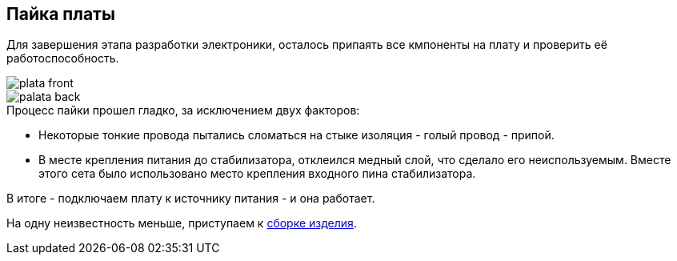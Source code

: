 ifdef::env-github[]
:imagesdir: ../images/
endif::[]
ifdef::env-vscode[]
:imagesdir: ../images/
endif::[]
==  Пайка платы

Для завершения этапа разработки электроники, осталось припаять все кмпоненты на плату и проверить её работоспособность.

image::plata_front.jpg[]
image::palata_back.jpg[]

.Процесс пайки прошел гладко, за исключением двух факторов:

* Некоторые тонкие провода пытались сломаться на стыке изоляция - голый провод - припой.
* В месте крепления питания до стабилизатора, отклеился медный слой, что сделало его неиспользуемым. Вместе этого сета было использовано место крепления входного пина стабилизатора.

В итоге - подключаем плату к источнику питания - и она работает.

На одну неизвестность меньше, приступаем к xref:complete.adoc[сборке изделия].